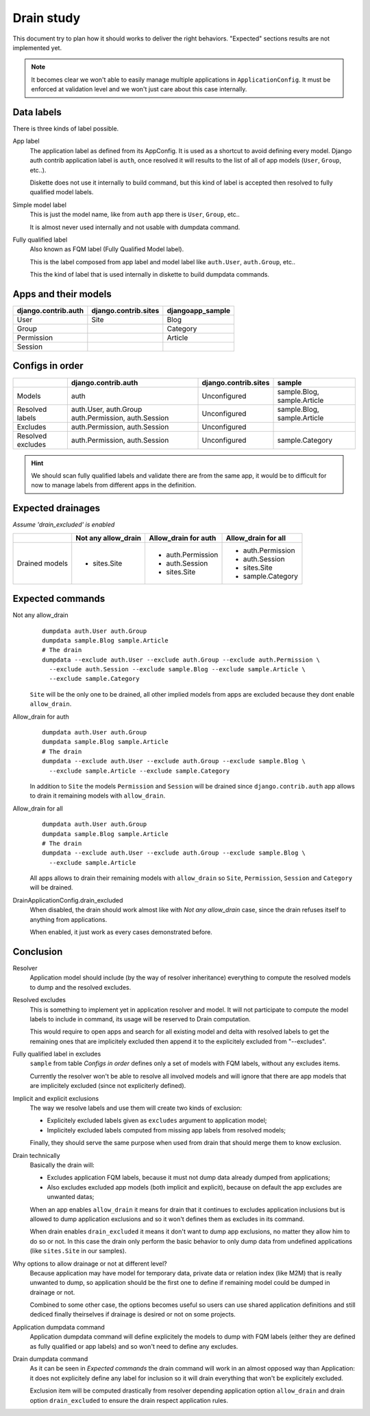 Drain study
===========

This document try to plan how it should works to deliver the right behaviors. "Expected"
sections results are not implemented yet.

.. Note::
    It becomes clear we won't able to easily manage multiple applications in
    ``ApplicationConfig``. It must be enforced at validation level and we won't just
    care about this case internally.

Data labels
***********

There is three kinds of label possible.

App label
    The application label as defined from its AppConfig. It is used as a shortcut to
    avoid defining every model. Django auth contrib application label is ``auth``, once
    resolved it will results to the list of all of app models (``User``,
    ``Group``, etc..).

    Diskette does not use it internally to build command, but this kind of label is
    accepted then resolved to fully qualified model labels.

Simple model label
    This is just the model name, like from ``auth`` app there is ``User``, ``Group``,
    etc..

    It is almost never used internally and not usable with dumpdata command.

Fully qualified label
    Also known as FQM label (Fully Qualified Model label).

    This is the label composed from app label and model label like ``auth.User``,
    ``auth.Group``, etc..

    This the kind of label that is used internally in diskette to build dumpdata
    commands.


Apps and their models
*********************

+---------------------+----------------------+------------------+
| django.contrib.auth | django.contrib.sites | djangoapp_sample |
+=====================+======================+==================+
| User                | Site                 | Blog             |
+---------------------+----------------------+------------------+
| Group               |                      | Category         |
+---------------------+----------------------+------------------+
| Permission          |                      | Article          |
+---------------------+----------------------+------------------+
| Session             |                      |                  |
+---------------------+----------------------+------------------+


Configs in order
****************

+-------------------+--------------------------------+----------------------+------------------------------+
|                   | django.contrib.auth            | django.contrib.sites | sample                       |
+===================+================================+======================+==============================+
| Models            | auth                           | Unconfigured         | sample.Blog, sample.Article  |
+-------------------+--------------------------------+----------------------+------------------------------+
| Resolved labels   | auth.User, auth.Group          | Unconfigured         | sample.Blog, sample.Article  |
|                   | auth.Permission, auth.Session  |                      |                              |
+-------------------+--------------------------------+----------------------+------------------------------+
| Excludes          | auth.Permission, auth.Session  | Unconfigured         |                              |
+-------------------+--------------------------------+----------------------+------------------------------+
| Resolved excludes | auth.Permission, auth.Session  | Unconfigured         | sample.Category              |
+-------------------+--------------------------------+----------------------+------------------------------+

.. Hint::
    We should scan fully qualified labels and validate there are from the same app, it
    would be to difficult for now to manage labels from different apps in the
    definition.


Expected drainages
******************

*Assume 'drain_excluded' is enabled*

+----------------+---------------------+----------------------+---------------------+
|                | Not any allow_drain | Allow_drain for auth | Allow_drain for all |
+================+=====================+======================+=====================+
| Drained models | * sites.Site        | * auth.Permission    | * auth.Permission   |
|                |                     | * auth.Session       | * auth.Session      |
|                |                     | * sites.Site         | * sites.Site        |
|                |                     |                      | * sample.Category   |
+----------------+---------------------+----------------------+---------------------+

Expected commands
*****************

Not any allow_drain
    ::

        dumpdata auth.User auth.Group
        dumpdata sample.Blog sample.Article
        # The drain
        dumpdata --exclude auth.User --exclude auth.Group --exclude auth.Permission \
          --exclude auth.Session --exclude sample.Blog --exclude sample.Article \
          --exclude sample.Category

    ``Site`` will be the only one to be drained, all other implied models from apps are
    excluded because they dont enable ``allow_drain``.

Allow_drain for auth
    ::

        dumpdata auth.User auth.Group
        dumpdata sample.Blog sample.Article
        # The drain
        dumpdata --exclude auth.User --exclude auth.Group --exclude sample.Blog \
          --exclude sample.Article --exclude sample.Category

    In addition to ``Site`` the models ``Permission`` and ``Session`` will be drained
    since ``django.contrib.auth`` app allows to drain it remaining models with
    ``allow_drain``.

Allow_drain for all
    ::

        dumpdata auth.User auth.Group
        dumpdata sample.Blog sample.Article
        # The drain
        dumpdata --exclude auth.User --exclude auth.Group --exclude sample.Blog \
          --exclude sample.Article

    All apps allows to drain their remaining models with ``allow_drain`` so ``Site``,
    ``Permission``, ``Session`` and ``Category`` will be drained.

DrainApplicationConfig.drain_excluded
    When disabled, the drain should work almost like with *Not any allow_drain* case,
    since the drain refuses itself to anything from applications.

    When enabled, it just work as every cases demonstrated before.


Conclusion
**********

Resolver
    Application model should include (by the way of resolver inheritance) everything
    to compute the resolved models to dump and the resolved excludes.

Resolved excludes
    This is something to implement yet in application resolver and model. It will not
    participate to compute the model labels to include in command, its usage will be
    reserved to Drain computation.

    This would require to open apps and search for all existing model and delta with
    resolved labels to get the remaining ones that are implicitely excluded then append
    it to the explicitely excluded from "--excludes".

Fully qualified label in excludes
    ``sample`` from table *Configs in order* defines only a set of models with FQM
    labels, without any excludes items.

    Currently the resolver won't be able to resolve all involved models and
    will ignore that there are app models that are implicitely excluded (since not
    expliciterly defined).

Implicit and explicit exclusions
    The way we resolve labels and use them will create two kinds of exclusion:

    * Explicitely excluded labels given as ``excludes`` argument to application model;
    * Implicitely excluded labels computed from missing app labels from resolved models;

    Finally, they should serve the same purpose when used from drain that should merge
    them to know exclusion.

Drain technically
    Basically the drain will:

    * Excludes application FQM labels, because it must not dump data already
      dumped from applications;
    * Also excludes excluded app models (both implicit and explicit), because on
      default the app excludes are unwanted datas;

    When an app enables ``allow_drain`` it means for drain that it continues to excludes
    application inclusions but is allowed to dump application exclusions and so it won't
    defines them as excludes in its command.

    When drain enables ``drain_excluded`` it means it don't want to dump app exclusions,
    no matter they allow him to do so or not. In this case the drain only perform the
    basic behavior to only dump data from undefined applications (like ``sites.Site``
    in our samples).

Why options to allow drainage or not at different level?
    Because application may have model for temporary data, private data or relation
    index (like M2M) that is really unwanted to dump, so application should be the
    first one to define if remaining model could be dumped in drainage or not.

    Combined to some other case, the options becomes useful so users can use shared
    application definitions and still dediced finally theirselves if drainage is
    desired or not on some projects.

Application dumpdata command
    Application dumpdata command will define explicitely the models to dump with FQM
    labels (either they are defined as fully qualified or app labels) and so
    won't need to define any excludes.

Drain dumpdata command
    As it can be seen in *Expected commands* the drain command will work in an almost
    opposed way than Application: it does not explicitely define any label for
    inclusion so it will drain everything that won't be explicitely excluded.

    Exclusion item will be computed drastically from resolver depending application
    option ``allow_drain`` and drain option ``drain_excluded`` to ensure the drain
    respect application rules.
